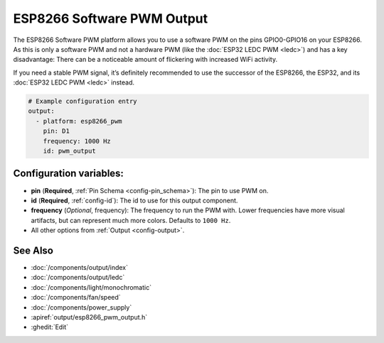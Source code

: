 ESP8266 Software PWM Output
===========================

.. seo::
    :description: Instructions for setting up ESP8266 software-based PWMs.
    :image: pwm.png

The ESP8266 Software PWM platform allows you to use a software PWM on
the pins GPIO0-GPIO16 on your ESP8266. As this is only a software PWM
and not a hardware PWM (like the :doc:`ESP32 LEDC PWM <ledc>`) and has a key
disadvantage: There can be a noticeable amount of flickering with increased WiFi
activity.

If you need a stable PWM signal, it’s definitely recommended to use the
successor of the ESP8266, the ESP32, and its :doc:`ESP32 LEDC PWM <ledc>` instead.

.. code-block:: yaml

    # Example configuration entry
    output:
      - platform: esp8266_pwm
        pin: D1
        frequency: 1000 Hz
        id: pwm_output

Configuration variables:
------------------------

- **pin** (**Required**, :ref:`Pin Schema <config-pin_schema>`): The pin to use PWM on.
- **id** (**Required**, :ref:`config-id`): The id to use for this output component.
- **frequency** (*Optional*, frequency): The frequency to run the PWM with. Lower frequencies
  have more visual artifacts, but can represent much more colors. Defaults to ``1000 Hz``.
- All other options from :ref:`Output <config-output>`.

See Also
--------

- :doc:`/components/output/index`
- :doc:`/components/output/ledc`
- :doc:`/components/light/monochromatic`
- :doc:`/components/fan/speed`
- :doc:`/components/power_supply`
- :apiref:`output/esp8266_pwm_output.h`
- :ghedit:`Edit`

.. disqus::
